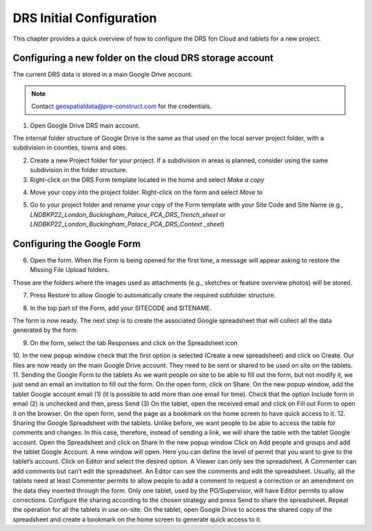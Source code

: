 .. Purpose: This chapter aims to describe how the user starts to use QGIS. It
.. should be kept short with only few steps to get QGIS working with two layers.

.. _`label.getstarted`:

***************
DRS Initial Configuration
***************

This chapter provides a quick overview of how to configure the DRS fon Cloud and tablets for  a new project.

Configuring a new folder on the cloud DRS storage account
----------------------

The current DRS data is stored in a main Google Drive account. 

.. note:: 
   Contact geospatialdata@pre-construct.com for the credentials.
   
1. Open Google Drive DRS main account.

The internal folder structure of Google Drive is the same as that used on the local server project folder, with a subdivision in counties, towns and sites.

2. Create a new Project folder for your project. If a subdivision in areas is planned, consider using the same subdivision in the folder structure.

3. Right-click on the DRS Form template located in the home and select *Make a copy*

.. image:: images/DRS_initial_configuration_001.jpg
   :width: 600
   :align: center

4. Move your copy into the project folder. Right-click on the form and select *Move to*

.. image:: images/DRS_initial_configuration_002.jpg
   :width: 600
   :align: center

5. Go to your project folder and rename your copy of the Form template with your Site Code and Site Name (e.g., *LNDBKP22_London_Buckingham_Palace_PCA_DRS_Trench_sheet* or *LNDBKP22_London_Buckingham_Palace_PCA_DRS_Context _sheet*)

Configuring the Google Form
----------------------

6. Open the form. When the Form is being opened for the first time, a message will appear asking to restore the Missing File Upload folders.

Those are the folders where the images used as attachments (e.g., sketches or feature overview photos) will be stored.

7. Press Restore to allow Google to automatically create the required subfolder structure.
   
.. image:: images/DRS_initial_configuration_003.jpg
   :width: 600
   :align: center
   
8. In the top part of the Form, add your SITECODE and SITENAME.

.. image:: images/DRS_initial_configuration_004.jpg
   :width: 600
   :align: center

The form is now ready. The next step is to create the associated Google spreadsheet that will collect all the data generated by the form.




9. On the form, select the tab Responses and click on the Spreadsheet icon
10. In the new popup window check that the first option is selected (Create a new spreadsheet) and click on Create.
Our files are now ready on the main Google Drive account. They need to be sent or shared to be used on site on the tablets.
11. Sending the Google Form to the tablets
As we want people on site to be able to fill out the form, but not modify it, we just send an email an invitation to fill out the form.
On the open form, click on Share.
On the new popup window, add the tablet Google account email (1) (it is possible to add more than one email for time). Check that the option Include form in email (2) is unchecked and then, press Send (3)
On the tablet, open the received email and click on Fill out Form to open it on the browser.
On the open form, send the page as a bookmark on the home screen to have quick access to it.
12. Sharing the Google Spreadsheet with the tablets.
Unlike before, we want people to be able to access the table for comments and changes.
In this case, therefore, instead of sending a link, we will share the table with the tablet Google account.
Open the Spreadsheet and click on Share
In the new popup window Click on Add people and groups and add the tablet Google Account.
A new window will open. Here you can define the level of permit that you want to give to the tablet’s account. Click on Editor and select the desired option.
A Viewer can only see the spreadsheet.
A Commenter can add comments but can’t edit the spreadsheet.
An Editor can see the comments and edit the spreadsheet.
Usually, all the tablets need at least Commenter permits to allow people to add a comment to request a correction or an amendment on the data they inserted through the form.
Only one tablet, used by the PO/Supervisor, will have Editor permits to allow corrections.
Configure the sharing according to the chosen strategy and press Send to share the spreadsheet.
Repeat the operation for all the tablets in use on-site.
On the tablet, open Google Drive to access the shared copy of the spreadsheet and create a bookmark on the home screen to generate quick access to it.   
   
   
   
   
   
   
   
   
   
   
   
   
   
   
